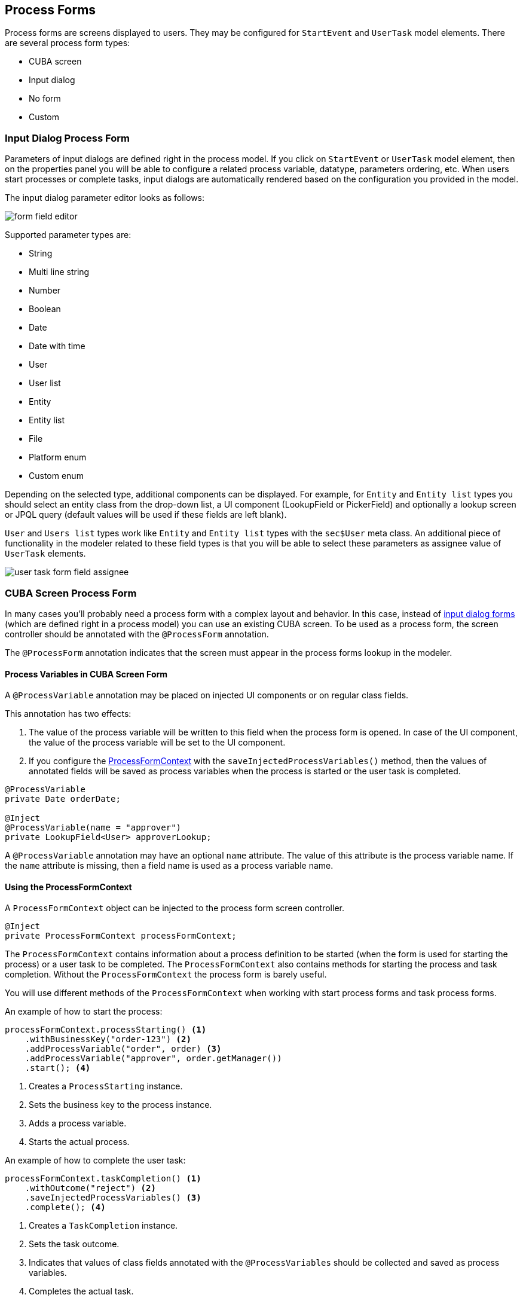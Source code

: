 [[process-forms]]
== Process Forms

Process forms are screens displayed to users. They may be configured for `StartEvent` and `UserTask` model elements. There are several process form types: 

* CUBA screen
* Input dialog
* No form
* Custom

[[input-dialog-process-form]]
=== Input Dialog Process Form

Parameters of input dialogs are defined right in the process model. If you click on `StartEvent` or `UserTask` model element, then on the properties panel you will be able to configure a related process variable, datatype, parameters ordering, etc. When users start processes or complete tasks, input dialogs are automatically rendered based on the configuration you provided in the model.

The input dialog parameter editor looks as follows:

image::process-forms/form-field-editor.png[]

Supported parameter types are:

* String
* Multi line string
* Number
* Boolean
* Date
* Date with time
* User
* User list
* Entity
* Entity list
* File
* Platform enum
* Custom enum

Depending on the selected type, additional components can be displayed. For example, for `Entity` and `Entity list` types you should select an entity class from the drop-down list, a UI component (LookupField or PickerField) and optionally a lookup screen or JPQL query (default values will be used if these fields are left blank).

`User` and `Users list` types work like `Entity` and `Entity list` types with the `sec$User` meta class. An additional piece of functionality in the modeler related to these field types is that you will be able to select these parameters as assignee value of `UserTask` elements.

image::process-forms/user-task-form-field-assignee.png[]

[[cuba-screen-process-form]]
=== CUBA Screen Process Form

In many cases you'll probably need a process form with a complex layout and behavior. In this case, instead of <<input-dialog-process-form, input dialog forms>> (which are defined right in a process model) you can use an existing CUBA screen. To be used as a process form, the screen controller should be annotated with the `@ProcessForm` annotation.

The `@ProcessForm` annotation indicates that the screen must appear in the process forms lookup in the modeler.

[[process-variables-in-cuba-screen-form]]
==== Process Variables in CUBA Screen Form

A `@ProcessVariable` annotation may be placed on injected UI components or on regular class fields. 

This annotation has two effects:

. The value of the process variable will be written to this field when the process form is opened. In case of the UI component, the value of the process variable will be set to the UI component.

. If you configure the <<using-process-form-context, ProcessFormContext>> with the `saveInjectedProcessVariables()` method, then the values of annotated fields will be saved as process variables when the process is started or the user task is completed.

[source, java]
----
@ProcessVariable
private Date orderDate;

@Inject
@ProcessVariable(name = "approver")
private LookupField<User> approverLookup;
----

A `@ProcessVariable` annotation may have an optional `name` attribute. The value of this attribute is the process variable name. If the `name` attribute is missing, then a field name is used as a process variable name.

[[using-process-form-context]]
==== Using the ProcessFormContext

A `ProcessFormContext` object can be injected to the process form screen controller. 

[source, java]
----
@Inject
private ProcessFormContext processFormContext;
----

The `ProcessFormContext` contains information about a process definition to be started (when the form is used for starting the process) or a user task to be completed. The `ProcessFormContext` also contains methods for starting the process and task completion. Without the `ProcessFormContext` the process form is barely useful.

You will use different methods of the `ProcessFormContext` when working with start process forms and task process forms.

An example of how to start the process:

[source, java]
----
processFormContext.processStarting() <1>
    .withBusinessKey("order-123") <2>
    .addProcessVariable("order", order) <3>
    .addProcessVariable("approver", order.getManager())
    .start(); <4>
----
<1> Creates a `ProcessStarting` instance.
<2> Sets the business key to the process instance.
<3> Adds a process variable.
<4> Starts the actual process.

An example of how to complete the user task:

[source, java]
----
processFormContext.taskCompletion() <1>
    .withOutcome("reject") <2>
    .saveInjectedProcessVariables() <3>
    .complete(); <4>
----
<1> Creates a `TaskCompletion` instance.
<2> Sets the task outcome.
<3> Indicates that values of class fields annotated with the `@ProcessVariables` should be collected and saved as process variables.
<4> Completes the actual task.

You can also use the `TaskData getTaskData()` and `ProcessDefinitionData getProcessDefinitionData()` methods.

[[declare-task-outcomes-for-the-modeler]]
==== Declare Task Outcomes for the Modeler

In the modeler, for the sequence flow element, we may define a condition by selecting a user task and its outcome from the drop-down list. To fill this list for a user task that uses a *CUBA screen* process form you may declare a list of possible outcomes in the form controller. Use the `outcomes` attribute of the `@ProcessForm` annotation for that:

.TaskApprovalForm.java
[source, java]
----
@ProcessForm(
        outcomes = {
                @Outcome(id = "approve"),
                @Outcome(id = "reject")
        }
)
public class TaskApprovalForm extends Screen {
    //...
}    
----

[[cuba-screen-process-form-parameters]]
==== CUBA Screen Process Form Parameters

*CUBA screen* process forms can accept external parameters defined in the modeler. For example, you need a form for the next process actor selection. The form must display a lookup field with users and save the result into some process variable. We want to use the form for selecting different actors at different process steps, so the form should have two parameters:

* `variableName`
* `lookupCaption`

The form parameters used by the form are defined in the `params` attribute of the `@ProcessForm` annotation:

[source, java]
----
@ProcessForm(
        params = {
                @Param(name = "variableName"),
                @Param(name = "lookupCaption")
        }
)
----

These parameters are read by the modeler and are displayed in the modeler when you select the screen.

image::process-forms/custom-form-params.png[]

You can edit the parameters and give them values:

image::process-forms/custom-form-param-edit.png[]

You can provide a direct param value (value source is `Direct value`) or use one of the existing process variables as a parameter value (value source is `Process variable`).

Inside the process form controller use the `@ProcessFormParam` annotation on class fields to get parameter values:

[source, java]
----
@ProcessFormParam(name = "variableName")
private String variableNameParam;

@ProcessFormParam
private String lookupCaption;
----

Like the `@ProcessVariable` annotation, the `@ProcessFormParam` supports an optional `name` attribute. If the attribute is not defined, then a field name is used as a parameter name.

Another way to get a full list of process form parameters is to get them from the `ProcessFormContext` object:

[source, java]
----
List<FormParam> formParams = processFormContext.getFormData().getFormParams();
----

The source code of the actor selection form:

.actor-selection-form.xml
[source, xml]
----
<?xml version="1.0" encoding="UTF-8" standalone="no"?>
<window xmlns="http://schemas.haulmont.com/cuba/screen/window.xsd"
        caption="msg://caption"
        messagesPack="com.haulmont.bproc.ref.web.screens.forms.actorselection">
    <data>
        <collection id="usersDc" class="com.haulmont.cuba.security.entity.User" view="_minimal">
            <loader id="usersDl">
                <query><![CDATA[select u from sec$User u order by u.name]]></query>
            </loader>
        </collection>
    </data>
    <layout spacing="true">
        <form width="400px">
            <lookupField id="userLookup" optionsContainer="usersDc" width="100%"/>
        </form>
        <hbox spacing="true">
            <button id="completeTaskBtn" icon="font-icon:CHECK" caption="msg://completeTask"/>
        </hbox>
    </layout>
</window>
----

.ActorSelectionForm.java
[source, java]
----
@UiController("ref_ActorSelectionForm")
@UiDescriptor("actor-selection-form.xml")
@LoadDataBeforeShow
@ProcessForm(
        params = { <1>
                @Param(name = "variableName"),
                @Param(name = "lookupCaption")
        }
)
public class ActorSelectionForm extends Screen {

    @Inject
    private ProcessFormContext processFormContext;

    @Inject
    private LookupField<User> userLookup;

    @ProcessFormParam <2>
    private String variableName;

    @ProcessFormParam <2>
    private String lookupCaption;

    @Subscribe
    private void onBeforeShow(BeforeShowEvent event) {
        userLookup.setCaption(lookupCaption); <3>
    }

    @Subscribe("completeTaskBtn")
    private void onCompleteTaskBtnClick(Button.ClickEvent event) {
        processFormContext.taskCompletion()
                .addProcessVariable(variableName, userLookup.getValue()) <4>
                .complete();
        closeWithDefaultAction();
    }
}
----
<1> Declares the list of parameters that will be shown in the modeler.
<2> Indicates that the parameter value that was defined in the process model should be injected into this class field.
<3> Updates the lookup field caption with the value defined in the process model.
<4> Saves the value of the users lookup field to the process variable which name was defined in the form param in the modeler.

[[process-form-output-variables]]
==== Process Form Output Variables

In the *CUBA Screen* process form, process variables can be set. For example, you may complete the task this way:

[source, java]
----
processFormContext.taskCompletion()
    .addProcessVariable("variableName", "variableValue") 
    .complete();
----

When you model the process, it may be useful to know which variables are set by the form in order to reuse them later in the process model. A way to achieve this is to use the `outputVariabes` attribute of the `@ProcessForm` annotation:

[source, java]
----
@ProcessForm(
        outputVariables = {
                @OutputVariable(name = "nextProcessActor", type = User.class),
                @OutputVariable(name = "comment", type = String.class)
        }
)
----

Often there are cases when a process variable is set only when the task is completed using a particular outcome. To declare this, place the `outputVariables` annotation attribute to the `@Outcome` annotation. 

[source, java]
----
@ProcessForm(
        outcomes = {
                @Outcome(
                        id = "approve",
                        outputVariables = {
                                @OutputVariable(name = "nextActor", type = User.class) <1>
                        }
                ),
                @Outcome(
                        id = "reject",
                        outputVariables = {
                                @OutputVariable(name = "rejectionReason", type = String.class) <2>
                        }
                )
        },
        outputVariables = {
                @OutputVariable(name = "comment", type = String.class) <3>
        }
)
----
<1> The `nextActor` variable may be set when the task is completed with the `approve` outcome.
<2> The `rejectionReason` variable may be set when the task is completed with the `reject` outcome.
<3> The `comment` variable may be set in any case.

At the moment, this output variables information is for the reference only. It is displayed in the corresponding section in the element properies panel when you select the process form:

image::process-forms/output-variables-process-form.png[]

[[restrict-process-form-usage]]
==== Restrict Process Form Usage

By default, all process forms screens are available within any process model. If some screen is intended to be used in particular processes only, then you should specify processes keys in the `allowedProcessKeys` attribute of the `@ProcessForm` annotation.

[source, java]
----
@ProcessForm(allowedProcessKeys = {"process-1", "process-2"})
----

The form will be available only for process with `process-1` and `process-2` keys (*Process id* in the modeler).

[[process-process-forms-examples]]
==== Process Forms Examples

[[start-process-form-example]]
===== Start Process Form Example

The process form can be used as a start form. The form displays two fields:

. A text field to enter the order number.
. A users drop-down list to select the manager (the manager may be the next process actor).

Screen XML descriptor:

.start-approval-form.xml
[source, xml]
----
<?xml version="1.0" encoding="UTF-8" standalone="no"?>
<window xmlns="http://schemas.haulmont.com/cuba/screen/window.xsd"
        caption="msg://caption"
        messagesPack="com.company.qs.web.screens.form.startapproval">
    <data>
        <collection id="usersDc" class="com.haulmont.cuba.security.entity.User" view="_minimal">
            <loader>
                <query>select u from sec$User u order by u.name</query>
            </loader>
        </collection>
    </data>
    <layout expand="actionsPanel" spacing="true">
        <form>
            <textField id="orderNumber" caption="msg://orderNumber"/>
            <lookupField id="managerLookup" optionsContainer="usersDc" caption="msg://manager"/>
        </form>
        <hbox id="actionsPanel" spacing="true">
            <button id="startProcessBtn" caption="msg://startProcess" icon="font-icon:PLAY"/>
        </hbox>
    </layout>
</window>
----

Screen controller:

.StartApprovalForm.java
[source, java]
----
@UiController("qs_StartApprovalForm")
@UiDescriptor("start-approval-form.xml")
@LoadDataBeforeShow
@ProcessForm <1>
public class StartApprovalForm extends Screen {

    @Inject
    @ProcessVariable <2>
    private TextField<String> orderNumber;

    @Inject
    @ProcessVariable(name = "manager") <3>
    private LookupField<User> managerLookup;

    @Inject
    private ProcessFormContext processFormContext; <4>

    @Subscribe("startProcessBtn")
    protected void onStartProcessBtnClick(Button.ClickEvent event) {
        processFormContext.processStarting()
                .withBusinessKey(orderNumber.getValue()) <5>
                .saveInjectedProcessVariables() <6>
                .start();
        closeWithDefaultAction();
    }
}
----
<1> The `@ProcessForm` annotation indicates that this screen is a process form and the screen will be available in the modeler.
<2> We declare that the injected UI component (the *orderNumber* text field) is a process variable. Since we develop a start process form, the variable has no value yet, but the annotation will be used on process start (we'll see it later).
<3> The same as *2*, but here the process variable name (*manager*) differs from the field name (*managerLookup*).
<4> `ProcessFormContext` is the object that we'll use to start the process.
<5> When we start the process, we can pass an optional process instance business key. We use the order number here.
<6> The `saveInjectedProcessVariables()` indicates that values of the fields annotated with the `@ProcessVariables` should be saved as process variables on process start.

Instead of using `saveInjectedProcessVariables()` method you can explicitly set process variables:

[source, java]
----
processFormContext.processStarting()
    .withBusinessKey(orderNumber.getValue())
    .addProcessVariable("orderNumber", orderNumber.getValue())
    .addProcessVariable("manager", managerLookup.getValue())
    .start();
----


[[task-process-form-example]]
===== Task Process Form Example

The task process form will display a couple of fields:

. The first one will display a value of the existing process variable (`orderNumber`).
. The second field will be used for the new process variable (`comment`).

There will be two buttons (*Approve* and *Reject*) that complete the user task with the corresponding outcome.

.task-approval-form.xml
[source, xml]
----
<?xml version="1.0" encoding="UTF-8" standalone="no"?>
<window xmlns="http://schemas.haulmont.com/cuba/screen/window.xsd"
        caption="msg://caption"
        messagesPack="com.company.qs.web.screens.form.taskapproval">
    <layout expand="actionsPanel" spacing="true">
        <form>
            <textField id="orderNumber" caption="msg://orderNumber" editable="false"/>
            <textField id="commentField" caption="msg://comment"/>
        </form>
        <hbox id="actionsPanel" spacing="true">
            <button id="approveBtn" caption="msg://approve" icon="font-icon:CHECK"/>
            <button id="rejectBtn" caption="msg://reject"  icon="font-icon:BAN"/>
        </hbox>
    </layout>
</window>
----

.TaskApprovalForm.java
[source, java]
----
@UiController("qs_TaskApprovalForm")
@UiDescriptor("task-approval-form.xml")
@ProcessForm(
        outcomes = { <1>
                @Outcome(id = "approve"),
                @Outcome(id = "reject")
        }
)
public class TaskApprovalForm extends Screen {

    @Inject
    @ProcessVariable <2>
    private TextField<String> orderNumber;

    @Inject
    @ProcessVariable(name = "comment") <3>
    private TextField<String> commentField;

    @Inject
    private ProcessFormContext processFormContext;

    @Subscribe("approveBtn")
    protected void onApproveBtnClick(Button.ClickEvent event) {
        processFormContext.taskCompletion()
                .withOutcome("approve")
                .saveInjectedProcessVariables() <4>
                .complete();
        closeWithDefaultAction();
    }

    @Subscribe("rejectBtn")
    protected void onRejectBtnClick(Button.ClickEvent event) {
        processFormContext.taskCompletion()
                .withOutcome("reject")
                .addProcessVariable("comment", commentField.getValue()) <5>
                .complete();
        closeWithDefaultAction();
    }
}
----
<1> The form defines two possible outcomes that may be used in sequence flow node condition in the modeler. This information is used by the modeler only.
<2> The `orderNumber` variable has been already set on process start. Because of the `@ProcessVariable` annotation, the value of the `orderNumber` process variables will be set to the `orderNumber` text field when the form is displayed. 
<3> The `comment` variable is not set yet, but the `@ProcessVariable` annotation will be taken into account when we complete the task in the button click listener.
<4> Values of all field annotated with the `@ProcessVariable` will be saved as process variables on task completion.
<5> An alternative way to define process variables. Instead of using the `saveInjectedProcessVariables()` method you may define process variables directly.

[[standard-editor-process-form-example]]
===== StandardEditor Process Form Example

This example demonstrates how to use a `StandardEditor` as a process form. This may be useful in a case when you store some entity in a process variable and want to view or edit entity fields using the task process form.

Let's suppose that we added a *Start process* button to the standard `Order` entity editor. The *Start process* button starts the process programmatically and puts the edited `Order` entity instance to the process variables.

[source, java]
----
@Subscribe("startProcessBtn")
protected void onStartProcessBtnClick(Button.ClickEvent event) {
    Order order = getEditedEntity();
    Map<String, Object> processVariables = new HashMap<>();
    processVariables.put("order", order); <1>
    bprocRuntimeService.startProcessInstanceByKey("order-approval",
            order.getNumber(),
            processVariables);
}
----
<1> Put the edited entity to the `order` process variable.

The XML descriptor of the process form that is defined for the next user task may look like this:

.order-edit-task-form.xml
[source, xml]
----
<?xml version="1.0" encoding="UTF-8" standalone="no"?>
<window xmlns="http://schemas.haulmont.com/cuba/screen/window.xsd"
        caption="msg://editorCaption"
        focusComponent="form"
        messagesPack="com.company.qs.web.screens.form.orderedittaskform">
    <data>
        <instance id="orderDc"
                  class="com.company.qs.entity.Order"
                  view="order-edit">
            <loader/>
        </instance>
    </data>
    <dialogMode height="600"
                width="800"/>
    <layout expand="taskActions" spacing="true">
        <form id="form" dataContainer="orderDc">
            <column width="250px">
                <textField id="numberField" property="number"/>
                <dateField id="dateField" property="date"/>
                <pickerField id="managerField" property="manager">
                    <actions>
                        <action id="lookup" type="picker_lookup"/>
                        <action id="clear" type="picker_clear"/>
                    </actions>
                </pickerField>
            </column>
        </form>
        <hbox id="taskActions" spacing="true">
            <button id="completeTaskBtn" caption="msg://completeTask"/> <1>
        </hbox>
    </layout>
</window>

----
<1> The only thing that differs the form XML descriptor from regular entity editor is that we replaced the *editActions* panel (*Ok* and *Cancel* buttons) with the panel that contains the *Complete task* button.

Process form screen controller:

.OrderEditTaskForm.java
[source, java]
----
@UiController("qs_OrderEditTaskForm")
@UiDescriptor("order-edit-task-form.xml")
@EditedEntityContainer("orderDc")
@LoadDataBeforeShow
@ProcessForm <1>
public class OrderEditTaskForm extends StandardEditor<Order> {

    @ProcessVariable
    protected Order order; <2>

    @Inject
    protected ProcessFormContext processFormContext;

    @Subscribe
    protected void onInit(InitEvent event) {
        setEntityToEdit(order); <3>
    }

    @Subscribe("completeTaskBtn")
    protected void onCompleteTaskBtnClick(Button.ClickEvent event) {
        commitChanges() <4>
                .then(() -> {
                    processFormContext.taskCompletion()
                            .complete();
                    closeWithDefaultAction();
                });
    }
}
----
<1> The `@ProcessForm` annotation indicates that the screen can be used as a process form.
<2> We inject the `order` variable.
<3> By the time the `InitEvent` listener is fired, values of the `@ProcessVariable` fields must be already set. We invoke the `setEntityToEdit()` method of the `StandardEditor` class - this method reloads the `order` entity with the view required for the editor screen and sets the entity to the data container.
<4> When the *Complete task* button is clicked, the editor is commited, and if the commit was successful (all required fields are filled, etc.), the task completion is performed.

[[custom-process-form]]
=== Custom Process Form

Custom process forms may be used if you need to render a form in a non-standard way. For custom process form the following fields may be provided:

* Form id
* A list of form parameters
* A list of outcomes

If you use an alternative UI technology (e.g. react) then you'll need to get the form information and render the form using this information. Form information can be obtained using the `BprocFormService`. The `BprocFormService` has methods:

* `FormData getStartFormData(String processDefinitionId)`
* `FormData getTaskFormData(String taskId)`

If you need to render custom forms in *Start Process* screen or *My Tasks* screen then you need to define and register the `ProcessFormScreenCreator` for the `Custom` form type:

[source, java]
----
@Component("samples_MyCustomProcessFormScreenCreator")
public class MyCustomProcessFormScreenCreator implements ProcessFormScreenCreator {

    @Inject
    private ScreenBuilders screenBuilders;

    @Override
    public Screen createStartProcessScreen(CreationContext creationContext) {
        return screenBuilders.screen(creationContext.getFrameOwner())
                .withScreenId(creationContext.getFormData().getScreenId())
                .withOpenMode(OpenMode.DIALOG)
                .build();
    }

    @Override
    public Screen createUserTaskScreen(CreationContext creationContext) {
        return screenBuilders.screen(creationContext.getFrameOwner())
                .withScreenId(creationContext.getFormData().getScreenId())
                .withOpenMode(OpenMode.DIALOG)
                .build();
    }
}
----

Then this `ProcessFormScreenCreator` must be registered as a renderer creator of forms with type `Custom`. This may be done on application startup using the `registerScreenCreator` method of the `ProcessFormScreenCreators` bean:

[source, java]
----
@Component("samples_CustomFormScreenCreatorRegister")
public class CustomFormScreenCreatorRegister {

    @Inject
    private ProcessFormScreenCreators processFormScreenCreators;

    @Inject
    private MyCustomProcessFormScreenCreator myCustomProcessFormScreenCreator;

    @Inject
    private Logger log;

    @EventListener
    public void appStarted(AppContextStartedEvent event) {
        processFormScreenCreators.registerScreenCreator("custom", myCustomProcessFormScreenCreator);
        log.info("MyCustomProcessFormScreenCreator registered");
    }
}
----

Note. A `ProcessFormScreenCreator` and a bean that registers a `ProcessFormScreenCreator` must be located in the *web* module.